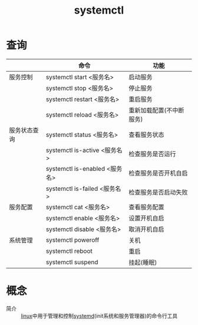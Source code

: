 :PROPERTIES:
:ID:       5a19e8de-05ec-4bae-bf70-54b24b63c412
:END:
#+title: systemctl


* 查询
|--------------+-------------------------------+--------------------------|
|              | 命令                          | 功能                     |
|--------------+-------------------------------+--------------------------|
| 服务控制     | systemctl start <服务名>      | 启动服务                 |
|              | systemctl stop <服务名>       | 停止服务                 |
|              | systemctl restart <服务名>    | 重启服务                 |
|              | systemctl reload <服务名>     | 重新加载配置(不中断服务) |
|--------------+-------------------------------+--------------------------|
| 服务状态查询 | systemctl status <服务名>     | 查看服务状态             |
|              | systemctl is-active <服务名>  | 检查服务是否运行         |
|              | systemctl is-enabled <服务名> | 检查服务是否开机自启     |
|              | systemctl is-failed <服务名>  | 检查服务是否启动失败     |
|--------------+-------------------------------+--------------------------|
| 服务配置     | systemctl cat <服务名>        | 查看服务配置             |
|              | systemctl enable <服务名>     | 设置开机自启             |
|              | systemctl disable <服务名>    | 取消开机自启             |
|--------------+-------------------------------+--------------------------|
| 系统管理     | systemctl poweroff            | 关机                     |
|              | systemctl reboot              | 重启                     |
|              | systemctl suspend             | 挂起(睡眠)               |
|--------------+-------------------------------+--------------------------|



* 概念
- 简介 :: [[id:ec7aef91-2628-4ba9-b300-16652314877f][linux]]中用于管理和控制[[id:669a06c1-5af2-40bd-a102-51b0b5eeb23b][systemd]](init系统和服务管理器)的命令行工具
